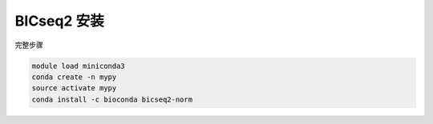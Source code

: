 .. _BICseq2:

BICseq2 安装
=================

完整步骤

.. code:: bash

   module load miniconda3
   conda create -n mypy
   source activate mypy
   conda install -c bioconda bicseq2-norm

